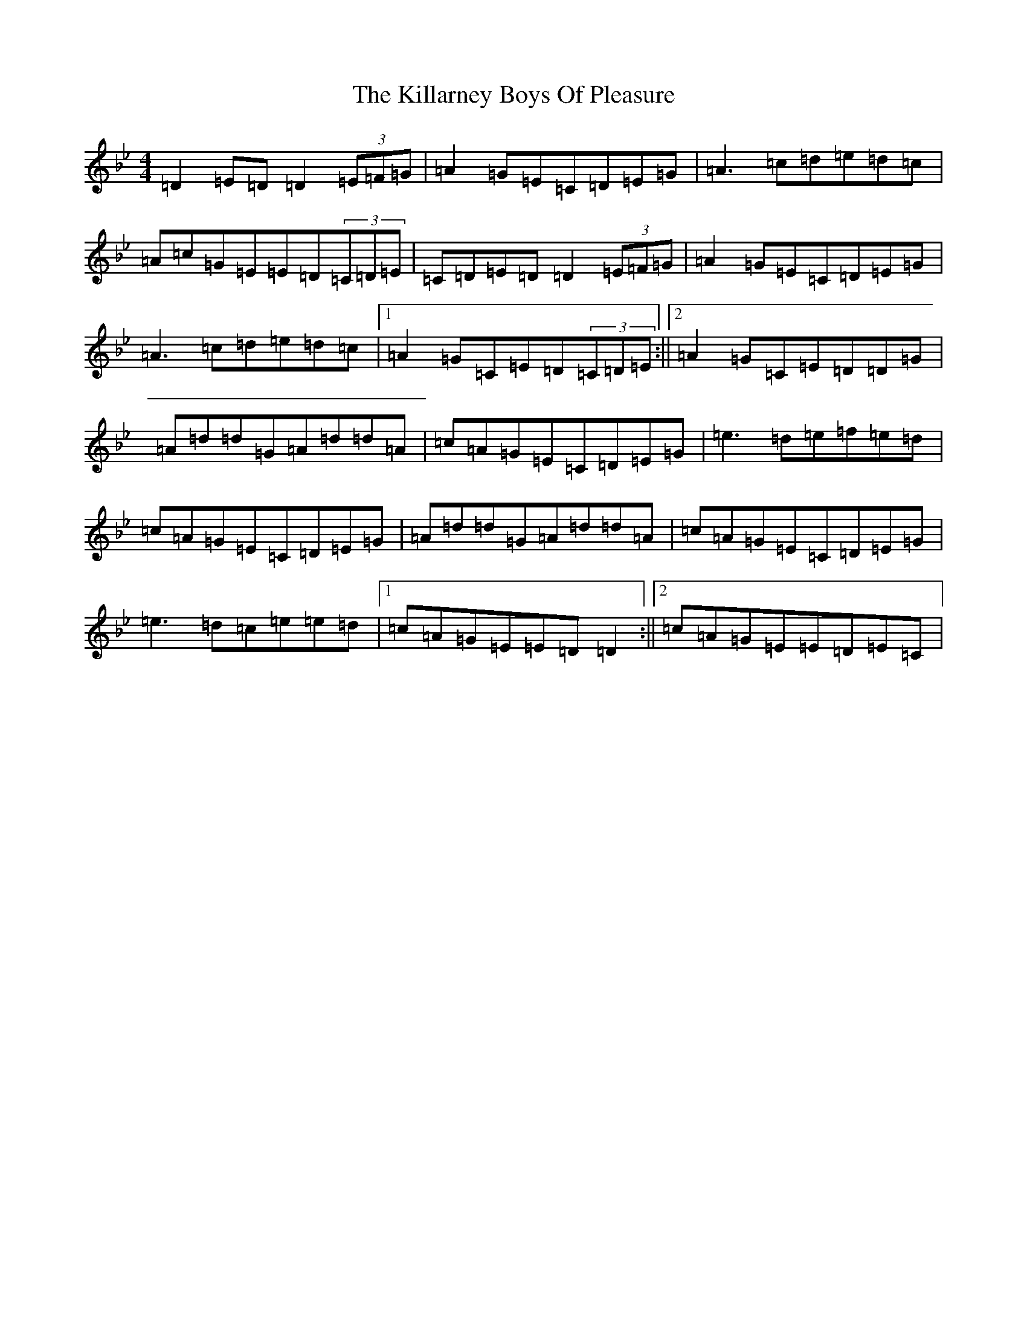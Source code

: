 X: 21399
T: Killarney Boys Of Pleasure, The
S: https://thesession.org/tunes/733#setting13806
Z: E Dorian
R: reel
M:4/4
L:1/8
K: C Dorian
=D2=E=D=D2(3=E=F=G|=A2=G=E=C=D=E=G|=A3=c=d=e=d=c|=A=c=G=E=E=D(3=C=D=E|=C=D=E=D=D2(3=E=F=G|=A2=G=E=C=D=E=G|=A3=c=d=e=d=c|1=A2=G=C=E=D(3=C=D=E:||2=A2=G=C=E=D=D=G|=A=d=d=G=A=d=d=A|=c=A=G=E=C=D=E=G|=e3=d=e=f=e=d|=c=A=G=E=C=D=E=G|=A=d=d=G=A=d=d=A|=c=A=G=E=C=D=E=G|=e3=d=c=e=e=d|1=c=A=G=E=E=D=D2:||2=c=A=G=E=E=D=E=C|